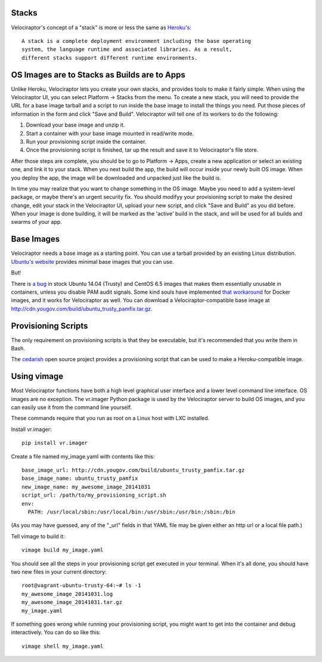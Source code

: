 Stacks
======

Velociraptor's concept of a "stack" is more or less the same as `Heroku's`_::

    A stack is a complete deployment environment including the base operating
    system, the language runtime and associated libraries. As a result,
    different stacks support different runtime environments.

OS Images are to Stacks as Builds are to Apps
=============================================

Unlike Heroku, Velociraptor lets you create your own stacks, and provides tools
to make it fairly simple.  When using the Velociraptor UI, you can select
Platform -> Stacks from the menu.  To create a new stack, you will need to
provide the URL for a base image tarball and a script to run inside the base
image to install the things you need.  Put those pieces of information in the
form and click "Save and Build".  Velociraptor will tell one of its workers to
do the following:

1. Download your base image and unzip it.
2. Start a container with your base image mounted in read/write mode.
3. Run your provisioning script inside the container.
4. Once the provisioning script is finished, tar up the result and save it to
   Velociraptor's file store.

After those steps are complete, you should be to go to Platform -> Apps, create
a new application or select an existing one, and link it to your stack.  When
you next build the app, the build will occur inside your newly built OS image.
When you deploy the app, the image will be downloaded and unpacked just like
the build is.

In time you may realize that you want to change something in the OS image.
Maybe you need to add a system-level package, or maybe there's an urgent
security fix.  You should modifyy your provisioning script to make the desired
change, edit your stack in the Velociraptor UI, upload your new script, and
click "Save and Build" as you did before.  When your image is done building, it
will be marked as the 'active' build in the stack, and will be used for all
builds and swarms of your app.

Base Images
===========

Velociraptor needs a base image as a starting point.  You can use a tarball
provided by an existing Linux distribution.  `Ubuntu's website`_ provides
minimal base images that you can use.

But!

There is `a bug`_ in stock Ubuntu 14.04 (Trusty) and CentOS 6.5 images that makes
them essentially unusable in containers, unless you disable PAM audit signals.
Some kind souls have implemented `that workaround`_ for Docker images, and it
works for Velociraptor as well.  You can download a Velociraptor-compatible
base image at http://cdn.yougov.com/build/ubuntu_trusty_pamfix.tar.gz.

Provisioning Scripts
====================

The only requirement on provisioning scripts is that they be executable, but
it's recommended that you write them in Bash.

The `cedarish`_ open source project provides a provisioning script that can be
used to make a Heroku-compatible image.

Using vimage
============

Most Velociraptor functions have both a high level graphical user interface
and a lower level command line interface.  OS images are no exception.  The
vr.imager Python package is used by the Velociraptor server to build OS images,
and you can easily use it from the command line yourself.

These commands require that you run as root on a Linux host with LXC installed.

Install vr.imager::

    pip install vr.imager

Create a file named my_image.yaml with contents like this::

    base_image_url: http://cdn.yougov.com/build/ubuntu_trusty_pamfix.tar.gz
    base_image_name: ubuntu_trusty_pamfix 
    new_image_name: my_awesome_image_20141031
    script_url: /path/to/my_provisioning_script.sh
    env:
      PATH: /usr/local/sbin:/usr/local/bin:/usr/sbin:/usr/bin:/sbin:/bin

(As you may have guessed, any of the "_url" fields in that YAML file may be
given either an http url or a local file path.)

Tell vimage to build it::

    vimage build my_image.yaml

You should see all the steps in your provisioning script get executed in your
terminal.  When it's all done, you should have two new files in your current
directory::

    root@vagrant-ubuntu-trusty-64:~# ls -1
    my_awesome_image_20141031.log
    my_awesome_image_20141031.tar.gz
    my_image.yaml
    
If something goes wrong while running your provisioning script, you might want
to get into the container and debug interactively.  You can do so like this::

    vimage shell my_image.yaml

.. _Heroku's: https://devcenter.heroku.com/articles/stack
.. _`Ubuntu's website`: http://cdimage.ubuntu.com/ubuntu-core/trusty/daily/current/
.. _`a bug`: https://git.kernel.org/cgit/linux/kernel/git/torvalds/linux.git/patch/?id=543bc6a1a987672b79d6ebe8e2ab10471d8f1047
.. _`that workaround`: https://github.com/sequenceiq/docker-pam
.. _cedarish: https://github.com/progrium/cedarish/blob/master/stack/cedar-14.sh
